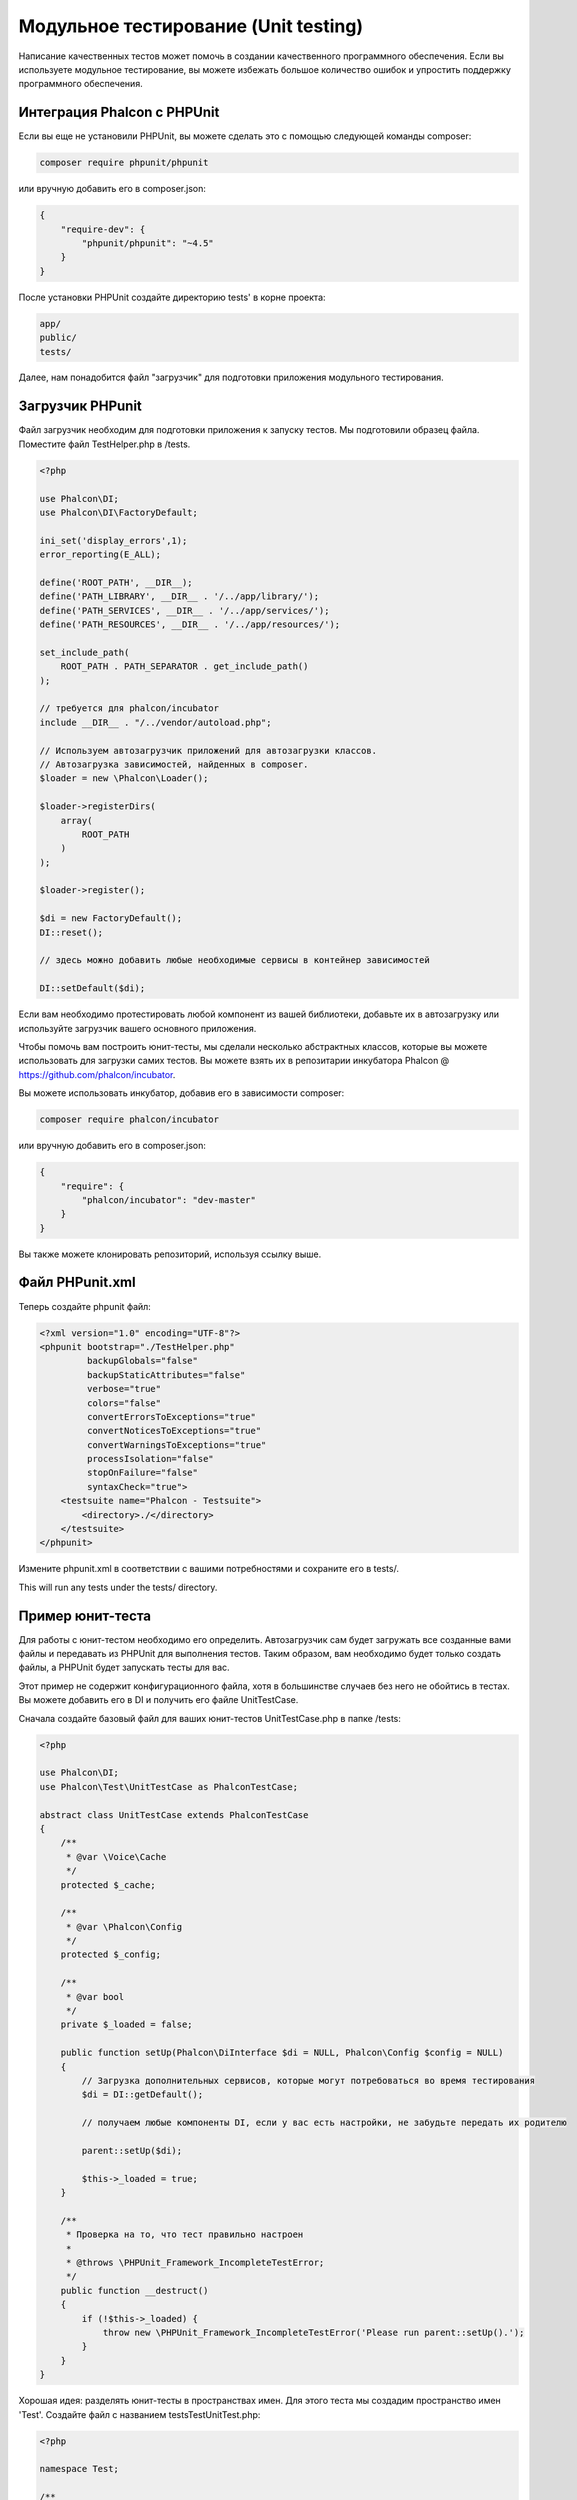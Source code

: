 Модульное тестирование (Unit testing)
=====================================

Написание качественных тестов может помочь в создании качественного программного обеспечения. Если вы используете модульное тестирование, вы можете избежать большое количество ошибок и упростить поддержку программного обеспечения.

Интеграция Phalcon с PHPUnit
----------------------------
Если вы еще не установили PHPUnit, вы можете сделать это с помощью следующей команды composer:

.. code-block:: bash

    composer require phpunit/phpunit


или вручную добавить его в composer.json:

.. code-block:: json

    {
        "require-dev": {
            "phpunit/phpunit": "~4.5"
        }
    }

После установки PHPUnit ​​создайте директорию tests' в корне проекта:

.. code-block:: bash

    app/
    public/
    tests/

Далее, нам понадобится файл "загрузчик" для подготовки приложения модульного тестирования.

Загрузчик PHPunit
-----------------
Файл загрузчик необходим для подготовки приложения к запуску тестов. Мы подготовили образец файла.  Поместите файл TestHelper.php в /tests.

.. code-block:: php

    <?php

    use Phalcon\DI;
    use Phalcon\DI\FactoryDefault;

    ini_set('display_errors',1);
    error_reporting(E_ALL);

    define('ROOT_PATH', __DIR__);
    define('PATH_LIBRARY', __DIR__ . '/../app/library/');
    define('PATH_SERVICES', __DIR__ . '/../app/services/');
    define('PATH_RESOURCES', __DIR__ . '/../app/resources/');

    set_include_path(
        ROOT_PATH . PATH_SEPARATOR . get_include_path()
    );

    // требуется для phalcon/incubator
    include __DIR__ . "/../vendor/autoload.php";

    // Используем автозагрузчик приложений для автозагрузки классов.
    // Автозагрузка зависимостей, найденных в composer.
    $loader = new \Phalcon\Loader();

    $loader->registerDirs(
        array(
            ROOT_PATH
        )
    );

    $loader->register();

    $di = new FactoryDefault();
    DI::reset();

    // здесь можно добавить любые необходимые сервисы в контейнер зависимостей

    DI::setDefault($di);

Если вам необходимо протестировать любой компонент из вашей библиотеки, добавьте их в автозагрузку или используйте загрузчик вашего основного приложения.

Чтобы помочь вам построить юнит-тесты, мы сделали несколько абстрактных классов, которые вы можете использовать для загрузки самих тестов.
Вы можете взять их в репозитарии инкубатора Phalcon @ https://github.com/phalcon/incubator.

Вы можете использовать инкубатор, добавив его в зависимости composer:

.. code-block:: bash

    composer require phalcon/incubator


или вручную добавить его в composer.json:

.. code-block:: json

    {
        "require": {
            "phalcon/incubator": "dev-master"
        }
    }

Вы также можете клонировать репозиторий, используя ссылку выше.

Файл PHPunit.xml
----------------
Теперь создайте phpunit файл:

.. code-block:: xml

    <?xml version="1.0" encoding="UTF-8"?>
    <phpunit bootstrap="./TestHelper.php"
             backupGlobals="false"
             backupStaticAttributes="false"
             verbose="true"
             colors="false"
             convertErrorsToExceptions="true"
             convertNoticesToExceptions="true"
             convertWarningsToExceptions="true"
             processIsolation="false"
             stopOnFailure="false"
             syntaxCheck="true">
        <testsuite name="Phalcon - Testsuite">
            <directory>./</directory>
        </testsuite>
    </phpunit>

Измените phpunit.xml в соответствии с вашими потребностями и сохраните его в tests/.

This will run any tests under the tests/ directory.

Пример юнит-теста
-----------------
Для работы с юнит-тестом необходимо его определить. Автозагрузчик сам будет загружать все созданные вами файлы и передавать из PHPUnit для выполнения тестов. Таким образом, вам необходимо будет только создать файлы, а PHPUnit будет запускать тесты для вас.

Этот пример не содержит конфигурационного файла, хотя в большинстве случаев без него не обойтись в тестах. Вы можете добавить его в DI и получить его файле UnitTestCase.

Сначала создайте базовый файл для ваших юнит-тестов UnitTestCase.php в папке /tests:

.. code-block:: php

    <?php

    use Phalcon\DI;
    use Phalcon\Test\UnitTestCase as PhalconTestCase;

    abstract class UnitTestCase extends PhalconTestCase
    {
        /**
         * @var \Voice\Cache
         */
        protected $_cache;

        /**
         * @var \Phalcon\Config
         */
        protected $_config;

        /**
         * @var bool
         */
        private $_loaded = false;

        public function setUp(Phalcon\DiInterface $di = NULL, Phalcon\Config $config = NULL)
        {
            // Загрузка дополнительных сервисов, которые могут потребоваться во время тестирования
            $di = DI::getDefault();

            // получаем любые компоненты DI, если у вас есть настройки, не забудьте передать их родителю

            parent::setUp($di);

            $this->_loaded = true;
        }

        /**
         * Проверка на то, что тест правильно настроен
         *
         * @throws \PHPUnit_Framework_IncompleteTestError;
         */
        public function __destruct()
        {
            if (!$this->_loaded) {
                throw new \PHPUnit_Framework_IncompleteTestError('Please run parent::setUp().');
            }
        }
    }

Хорошая идея: разделять юнит-тесты в пространствах имен. Для этого теста мы создадим пространство имен 'Test'. Создайте файл с названием \tests\Test\UnitTest.php:

.. code-block:: php

    <?php

    namespace Test;

    /**
     * Class UnitTest
     */
    class UnitTest extends \UnitTestCase
    {
        public function testTestCase()
        {
            $this->assertEquals('works',
                'works',
                'This is OK'
            );

            $this->assertEquals('works',
                'works1',
                'This will fail'
            );
        }
    }

После выполнения 'phpunit' в командной строке в каталоге \tests вы получите следующий результат:

.. code-block:: bash

    $ phpunit
    PHPUnit 3.7.23 by Sebastian Bergmann.

    Configuration read from /private/var/www/tests/phpunit.xml

    Time: 3 ms, Memory: 3.25Mb

    There was 1 failure:

    1) Test\UnitTest::testTestCase
    This will fail
    Failed asserting that two strings are equal.
    --- Expected
    +++ Actual
    @@ @@
    -'works'
    +'works1'

    /private/var/www/tests/Test/UnitTest.php:25

    FAILURES!
    Tests: 1, Assertions: 2, Failures: 1.

Теперь вы можете начать писать собственные юнит-тесты. Здесь находится хорошее руководство (Мы рекомендуем вам ознакомиться с документацией PHPUnit, если вы ещё не знакомы с PHPUnit):

http://blog.stevensanderson.com/2009/08/24/writing-great-unit-tests-best-and-worst-practises/
